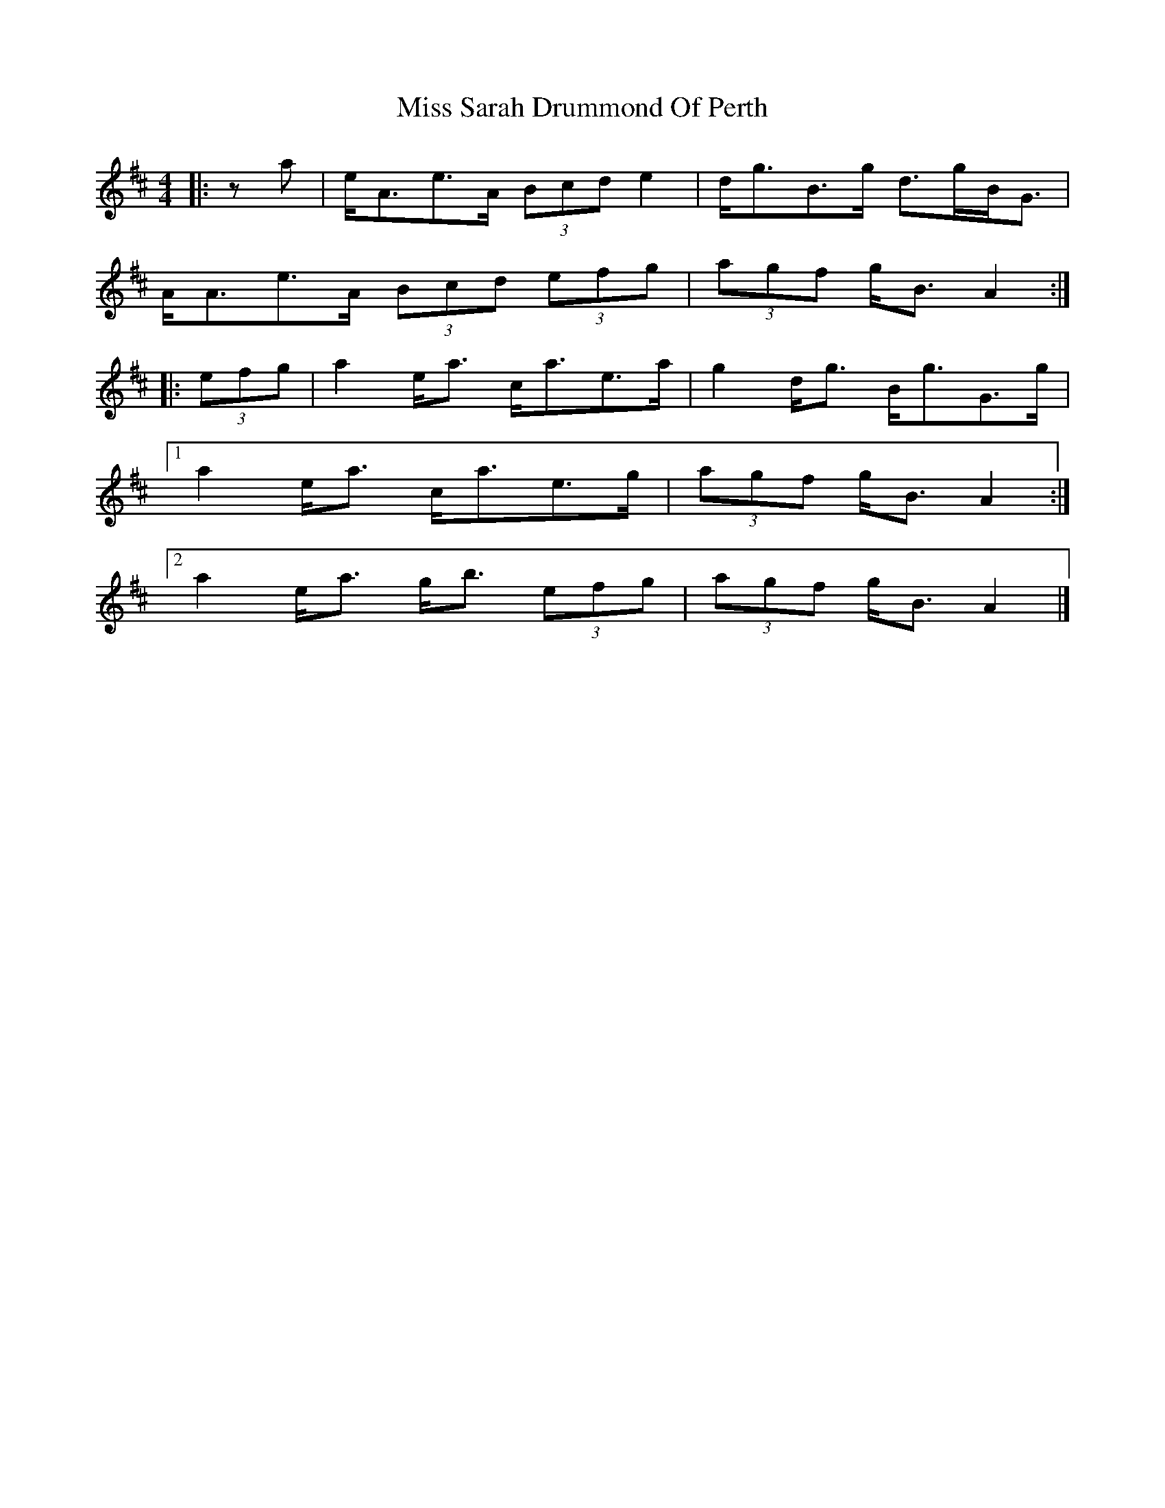 X: 9
T: Miss Sarah Drummond Of Perth
Z: ceolachan
S: https://thesession.org/tunes/1556#setting21192
R: strathspey
M: 4/4
L: 1/8
K: Amix
|: za |e<Ae>A (3Bcd e2 | d<gB>g d>gB<G |
A<Ae>A (3Bcd (3efg | (3agf g<B A2 :|
|: (3efg |a2 e<a c<ae>a | g2 d<g B<gG>g |
[1 a2 e<a c<ae>g | (3agf g<B A2 :|
[2 a2 e<a g<b (3efg | (3agf g<B A2 |]

